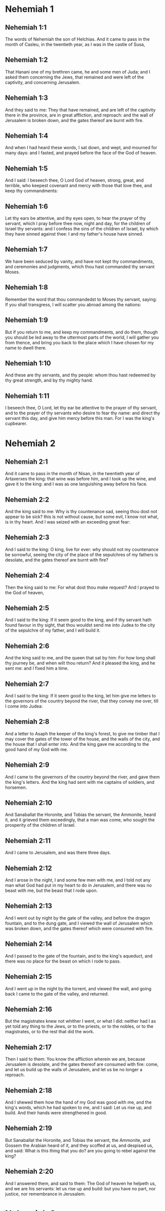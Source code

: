 * Nehemiah 1

** Nehemiah 1:1

The words of Nehemiah the son of Helchias. And it came to pass in the month of Casleu, in the twentieth year, as I was in the castle of Susa,

** Nehemiah 1:2

That Hanani one of my brethren came, he and some men of Juda; and I asked them concerning the Jews, that remained and were left of the captivity, and concerning Jerusalem.

** Nehemiah 1:3

And they said to me: They that have remained, and are left of the captivity there in the province, are in great affliction, and reproach: and the wall of Jerusalem is broken down, and the gates thereof are burnt with fire.

** Nehemiah 1:4

And when I had heard these words, I sat down, and wept, and mourned for many days: and I fasted, and prayed before the face of the God of heaven.

** Nehemiah 1:5

And I said: I beseech thee, O Lord God of heaven, strong, great, and terrible, who keepest covenant and mercy with those that love thee, and keep thy commandments:

** Nehemiah 1:6

Let thy ears be attentive, and thy eyes open, to hear the prayer of thy servant, which I pray before thee now, night and day, for the children of Israel thy servants: and I confess the sins of the children of Israel, by which they have sinned against thee: I and my father's house have sinned.

** Nehemiah 1:7

We have been seduced by vanity, and have not kept thy commandments, and ceremonies and judgments, which thou hast commanded thy servant Moses.

** Nehemiah 1:8

Remember the word that thou commandedst to Moses thy servant, saying: If you shall transgress, I will scatter you abroad among the nations:

** Nehemiah 1:9

But if you return to me, and keep my commandments, and do them, though you should be led away to the uttermost parts of the world, I will gather you from thence, and bring you back to the place which I have chosen for my name to dwell there.

** Nehemiah 1:10

And these are thy servants, and thy people: whom thou hast redeemed by thy great strength, and by thy mighty hand.

** Nehemiah 1:11

I beseech thee, O Lord, let thy ear be attentive to the prayer of thy servant, and to the prayer of thy servants who desire to fear thy name: and direct thy servant this day, and give him mercy before this man. For I was the king's cupbearer. 

* Nehemiah 2

** Nehemiah 2:1

And it came to pass in the month of Nisan, in the twentieth year of Artaxerxes the king: that wine was before him, and I took up the wine, and gave it to the king: and I was as one languishing away before his face.

** Nehemiah 2:2

And the king said to me: Why is thy countenance sad, seeing thou dost not appear to be sick? this is not without cause, but some evil, I know not what, is in thy heart. And I was seized with an exceeding great fear:

** Nehemiah 2:3

And I said to the king: O king, live for ever: why should not my countenance be sorrowful, seeing the city of the place of the sepulchres of my fathers is desolate, and the gates thereof are burnt with fire?

** Nehemiah 2:4

Then the king said to me: For what dost thou make request? And I prayed to the God of heaven,

** Nehemiah 2:5

And I said to the king: If it seem good to the king, and if thy servant hath found favour in thy sight, that thou wouldst send me into Judea to the city of the sepulchre of my father, and I will build it.

** Nehemiah 2:6

And the king said to me, and the queen that sat by him: For how long shall thy journey be, and when wilt thou return? And it pleased the king, and he sent me: and I fixed him a time.

** Nehemiah 2:7

And I said to the king: If it seem good to the king, let him give me letters to the governors of the country beyond the river, that they convey me over, till I come into Judea:

** Nehemiah 2:8

And a letter to Asaph the keeper of the king's forest, to give me timber that I may cover the gates of the tower of the house, and the walls of the city, and the house that I shall enter into. And the king gave me according to the good hand of my God with me.

** Nehemiah 2:9

And I came to the governors of the country beyond the river, and gave them the king's letters. And the king had sent with me captains of soldiers, and horsemen.

** Nehemiah 2:10

And Sanaballat the Horonite, and Tobias the servant, the Ammonite, heard it, and it grieved them exceedingly, that a man was come, who sought the prosperity of the children of Israel.

** Nehemiah 2:11

And I came to Jerusalem, and was there three days.

** Nehemiah 2:12

And I arose in the night, I and some few men with me, and I told not any man what God had put in my heart to do in Jerusalem, and there was no beast with me, but the beast that I rode upon.

** Nehemiah 2:13

And I went out by night by the gate of the valley, and before the dragon fountain, and to the dung gate, and I viewed the wall of Jerusalem which was broken down, and the gates thereof which were consumed with fire.

** Nehemiah 2:14

And I passed to the gate of the fountain, and to the king's aqueduct, and there was no place for the beast on which I rode to pass.

** Nehemiah 2:15

And I went up in the night by the torrent, and viewed the wall, and going back I came to the gate of the valley, and returned.

** Nehemiah 2:16

But the magistrates knew not whither I went, or what I did: neither had I as yet told any thing to the Jews, or to the priests, or to the nobles, or to the magistrates, or to the rest that did the work.

** Nehemiah 2:17

Then I said to them: You know the affliction wherein we are, because Jerusalem is desolate, and the gates thereof are consumed with fire: come, and let us build up the walls of Jerusalem, and let us be no longer a reproach.

** Nehemiah 2:18

And I shewed them how the hand of my God was good with me, and the king's words, which he had spoken to me, and I said: Let us rise up, and build. And their hands were strengthened in good.

** Nehemiah 2:19

But Sanaballat the Horonite, and Tobias the servant, the Ammonite, and Gossem the Arabian heard of it, and they scoffed at us, and despised us, and said: What is this thing that you do? are you going to rebel against the king?

** Nehemiah 2:20

And I answered them, and said to them: The God of heaven he helpeth us, and we are his servants: let us rise up and build: but you have no part, nor justice, nor remembrance in Jerusalem. 

* Nehemiah 3

** Nehemiah 3:1

Then Eliasib the high priest arose, and his brethren the priests, and they built the flock gate: they sanctified it, and set up the doors thereof, even unto the tower of a hundred cubits they sanctified it unto the tower of Hananeel.

** Nehemiah 3:2

And next to him the men of Jericho built: and next to them built Zachur the son of Amri.

** Nehemiah 3:3

But the fish gate the sons of Asnaa built: they covered it, and set up the doors thereof, and the locks, and the bars. And next to them built Marimuth the son of Urias the son of Accus.

** Nehemiah 3:4

And next to him built Mosollam the son of Barachias, the son of Merezebel, and next to them built Sadoc the son of Baana.

** Nehemiah 3:5

And next to them the Thecuites built: but their great men did not put their necks to the work of their Lord.

** Nehemiah 3:6

And Joiada the son of Phasea, and Mosollam the son of Besodia built the old gate: they covered it and set up the doors thereof, and the locks, and the bars.

** Nehemiah 3:7

And next to them built Meltias the Gabaonite, and Jadon the Meronathite, the men of Gabaon and Maspha, for the governor that was in the country beyond the river.

** Nehemiah 3:8

And next to him built Eziel the son of Araia the goldsmith: and next to him built Ananias the son of the perfumer: and they left Jerusalem unto the wall of the broad street.

** Nehemiah 3:9

And next to him built Raphaia the son of Hur, lord of the street of Jerusalem.

** Nehemiah 3:10

And next to him Jedaia the son of Haromaph over against his own house: and next to him built Hattus the son of Hasebonia.

** Nehemiah 3:11

Melchias the son of Herem, and Hasub the son of Phahath Moab, built half the street, and the tower of the furnaces.

** Nehemiah 3:12

And next to him built Sellum the son of Alohes, lord of half the street of Jerusalem, he and his daughters.

** Nehemiah 3:13

And the gate of the valley Hanun built, and the inhabitants of Zanoe: they built it, and set up the doors thereof, and the locks, and the bars, and a thousand cubits in the wall unto the gate of the dunghill.

** Nehemiah 3:14

And the gate of the dunghill Melchias the son of Rechab built, lord of the street of Bethacharam: he built it, and set up the doors thereof, and the locks, and the bars.

** Nehemiah 3:15

And the gate of the fountain, Sellum, the son of Cholhoza, built, lord of the street of Maspha: he built it, and covered it, and set up the doors thereof, and the locks, and the bars, and the walls of the pool of Siloe unto the king's guard, and unto the steps that go down from the city of David.

** Nehemiah 3:16

After him built Nehemiah the son of Azboc, lord of half the street of Bethsur, as far as over against the sepulchre of David, and to the pool, that was built with great labour, and to the house of the mighty.

** Nehemiah 3:17

After him built the Levites, Rehum the son of Benni. After him built Hasebias, lord of half the street of Ceila in his own street.

** Nehemiah 3:18

After him built their brethren Bavai the son of Enadad, lord of half Ceila.

** Nehemiah 3:19

And next to him Aser the son of Josue, lord of Maspha, built another measure, over against the going up of the strong corner.

** Nehemiah 3:20

After him in the mount Baruch the son of Zachai built another measure, from the corner to the door of the house of Eliasib the high priest.

** Nehemiah 3:21

After him Merimuth the son of Urias the son of Haccus, built another measure, from the door of the house of Eliasib, to the end of the house of Eliasib.

** Nehemiah 3:22

And after him built the priests, the men of the plains of the Jordan.

** Nehemiah 3:23

After him built Benjamin and Hasub, over against their own house: and after him built Azarias the son of Maasias the son of Ananias over against his house.

** Nehemiah 3:24

After him built Bennui the son of Hanadad another measure, from the house of Azarias unto the bending, and unto the corner.

** Nehemiah 3:25

Phalel, the son of Ozi, over against the bending and the tower, which lieth out from the king's high house, that is, in the court of the prison: after him Phadaia the son of Pharos.

** Nehemiah 3:26

And the Nathinites dwelt in Ophel, as far as over against the water gate toward the east, and the tower that stood out.

** Nehemiah 3:27

After him the Thecuites built another measure over against, from the great tower that standeth out unto the wall of the temple.

** Nehemiah 3:28

And upward from the horse gate the priests built, every man over against his house.

** Nehemiah 3:29

After them built Sadoc the son of Emmer over against his house. And after him built Semaia the son of Sechenias, keeper of the east gate.

** Nehemiah 3:30

After him built Hanania the son of Selemia, and Hanun the sixth son of Seleph, another measure: after him built Mosollam the son of Barachias over against his treasury. After him Melcias the goldsmith's son built unto the house of the Nathinites, and of the sellers of small wares, over against the judgment gate, and unto the chamber of the corner.

** Nehemiah 3:31

And within the chamber of the corner of the flock gate, the goldsmiths and the merchants built. 

* Nehemiah 4

** Nehemiah 4:1

And it came to pass, that when Sanaballat heard that we were building the wall he was angry: and being moved exceedingly he scoffed at the Jews.

** Nehemiah 4:2

And said before his brethren, and the multitude of the Samaritans: What are the silly Jews doing? Will the Gentiles let them alone? will they sacrifice and make an end in a day? are they able to raise stones out of the heaps of the rubbish, which are burnt?

** Nehemiah 4:3

Tobias also the Ammonite who was by him said: Let them build: if a fox go up, he will leap over their stone wall.

** Nehemiah 4:4

Hear thou our God, for we are despised: turn their reproach upon their own head, and give them to be despised in a land of captivity.

** Nehemiah 4:5

Cover not their iniquity, and let not their sin be blotted out from before thy face, because they have mocked thy builders.

** Nehemiah 4:6

So we built the wall, and joined it all together unto the half thereof: and the heart of the people was excited to work.

** Nehemiah 4:7

And it came to pass, when Sanaballat, and Tobias, and the Arabians, and the Ammonites, and the Azotians heard that the walls of Jerusalem were made up, and the breaches began to be closed, that they were exceedingly angry.

** Nehemiah 4:8

And they all assembled themselves together, to come, and to fight against Jerusalem, and to prepare ambushes.

** Nehemiah 4:9

And we prayed to our God, and set watchmen upon the wall day and night against them.

** Nehemiah 4:10

And Juda said: The strength of the bearer of burdens is decayed, and the rubbish is very much, and we shall not be able to build the wall.

** Nehemiah 4:11

And our enemies said: Let them not know, nor understand, till we come in the midst of them, and kill them, and cause the work to cease.

** Nehemiah 4:12

And it came to pass, that when the Jews that dwelt by them came and told us ten times, out of all the places from whence they came to us,

** Nehemiah 4:13

I set the people in the place behind the wall round about in order, with their swords, and spears, and bows.

** Nehemiah 4:14

And I looked and rose up: and I said to the chief men and the magistrates, and to the rest of the common people: be not afraid of them. Remember the Lord who is great and terrible, and fight for your brethren, your sons, and your daughters, and your wives, and your houses.

** Nehemiah 4:15

And it came to pass, when our enemies heard that the thing had been told us, that God defeated their counsel. And we returned all of us to the walls, every man to his work.

** Nehemiah 4:16

And it came to pass from that day forward, that half of their young men did the work, and half were ready for to fight, with spears, and shields, and bows, and coats of mail, and the rulers were behind them in all the house of Juda.

** Nehemiah 4:17

Of them that built on the wall and that carried burdens, and that laded: with one of his hands he did the work, and with the other he held a sword.

** Nehemiah 4:18

For every one of the builders was girded with a sword about his reins. And they built, and sounded with a trumpet by me.

** Nehemiah 4:19

And I said to the nobles, and to the magistrates, and to the rest of the common people: The work is great and wide, and we are separated on the wall one far from another:

** Nehemiah 4:20

In what place soever you shall hear the sound of the trumpet, run all thither unto us: our God will fight for us.

** Nehemiah 4:21

And let us do the work: and let one half of us hold our spears from the rising of the morning, till the stars appear.

** Nehemiah 4:22

At that time also I said to the people: Let every one with his servant stay in the midst of Jerusalem, and let us take our turns in the night, and by day, to work.

** Nehemiah 4:23

Now I and my brethren, and my servants, and the watchmen that followed me, did not put off our clothes: only every man stripped himself when he was to be washed. 

* Nehemiah 5

** Nehemiah 5:1

Now there was a great cry of the people, and of their wives against their brethren the Jews.

** Nehemiah 5:2

And there were some that said: Our sons and our daughters are very many: let us take up corn for the price of them, and let us eat and live.

** Nehemiah 5:3

And there were some that said: Let us mortgage our lands, and our vineyards, and our houses, and let us take corn because of the famine.

** Nehemiah 5:4

And others said: Let us borrow money for the king's tribute, and let us give up our fields and vineyards:

** Nehemiah 5:5

And now our flesh is as the flesh of our brethren: and our children as their children. Behold we bring into bondage our sons and our daughters, and some of our daughters are bondwomen already, neither have we wherewith to redeem them, and our fields and our vineyards other men possess.

** Nehemiah 5:6

And I was exceedingly angry when I heard their cry according to these words.

** Nehemiah 5:7

And my heart thought with myself: and I rebuked the nobles and magistrates, and said to them: Do you every one exact usury of your brethren? And I gathered together a great assembly against them,

** Nehemiah 5:8

And I said to them: We, as you know, have redeemed according to our ability our brethren the Jews, that were sold to the Gentiles: and will you then sell your brethren, for us to redeem them? And they held their peace, and found not what to answer.

** Nehemiah 5:9

And I said to them: The thing you do is not good: why walk you not in the fear of our God, that we be not exposed to the reproaches of the Gentiles our enemies?

** Nehemiah 5:10

Both I and my brethren, and my servants, have lent money and corn to many: let us all agree not to call for it again; let us forgive the debt that is owing to us.

** Nehemiah 5:11

Restore ye to them this day their fields, and their vineyards, and their oliveyards, and their houses: and the hundredth part of the money, and of the corn, the wine, and the oil, which you were wont to exact of them, give it rather for them.

** Nehemiah 5:12

And they said: We will restore, and we will require nothing of them: and we will do as thou sayest. And I called the priests and took an oath of them, to do according to what I had said.

** Nehemiah 5:13

Moreover I shook my lap, and said: So may God shake every man that shall not accomplish this word, out of his house, and out of his labours, thus may he be shaken out, and become empty. And all the multitude said: Amen. And they praised God. And the people did according to what was said.

** Nehemiah 5:14

And from the day, in which the king commanded me to be governor in the land of Juda, from the twentieth year even to the two and thirtieth year of Artaxerxes the king, for twelve years, I and my brethren did not eat the yearly allowance that was due to the governors.

** Nehemiah 5:15

But the former governors that had been before me, were chargeable to the people, and took of them in bread, and wine, and in money every day forty sicles: and their officers also oppressed the people. But I did not so for the fear of God.

** Nehemiah 5:16

Moreover I built in the work of the wall, and I bought no land, and all my servants were gathered together to the work.

** Nehemiah 5:17

The Jews also and the magistrates to the number of one hundred and fifty men, were at my table, besides them that came to us from among the nations that were round about us.

** Nehemiah 5:18

And there was prepared for me day be day one ox, and six choice rams, besides fowls, and once in ten days I gave store of divers wines, and many other things: yet I did not require my yearly allowance as governor: for the people were very much impoverished.

** Nehemiah 5:19

Remember me, O my God, for good according to all that I have done for this people. 

* Nehemiah 6

** Nehemiah 6:1

And it came to pass, when Sanaballat, and Tobias, and Gossem the Arabian, and the rest of our enemies, heard that I had built the wall, and that there was no breach left in it, (though at that time I had not set up the doors in the gates,)

** Nehemiah 6:2

Sanaballat and Gossem sent to me, saying: Come, and let us make a league together in the villages, in the plain of Ono. But they thought to do me mischief.

** Nehemiah 6:3

And I sent messengers to them, saying: I am doing a great work, and I cannot come down, lest it be neglected whilst I come, and go down to you.

** Nehemiah 6:4

And they sent to me according to this word, four times: and I answered them after the same manner.

** Nehemiah 6:5

And Sanaballat sent his servant to me the fifth time according to the former word, and he had a letter in his hand written in this manner:

** Nehemiah 6:6

It is reported amongst the Gentiles, and Gossem hath said it, that thou and the Jews think to rebel, and therefore thou buildest the wall, and hast a mind to set thyself king over them: for which end

** Nehemiah 6:7

Thou hast also set up prophets, to preach of thee at Jerusalem, saying: There is a king in Judea. The king will hear of these things: therefore come now, that we may take counsel together.

** Nehemiah 6:8

And I sent to them, saying: There is no such thing done as thou sayest: but thou feignest these things out of thy own heart.

** Nehemiah 6:9

For all these men thought to frighten us, thinking that our hands would cease from the work, and that we would leave off. Wherefore I strengthened my hands the more:

** Nehemiah 6:10

And I went into the house of Samaia the son of Delaia, the son of Metabeel privately. And he said: Let us consult together in the house of God in the midst of the temple: and let us shut the doors of the temple, for they will come to kill thee, and in the night they will come to slay thee.

** Nehemiah 6:11

And I said: Should such a man as I flee? and who is there that being as I am, would go into the temple, to save his life? I will not go in.

** Nehemiah 6:12

And I understood that God had not sent him, but that he had spoken to me as if he had been prophesying, and Tobias, and Sanaballat had hired him.

** Nehemiah 6:13

For he had taken money, that I being afraid should do this thing, and sin, and they might have some evil to upbraid me withal.

** Nehemiah 6:14

Remember me, O Lord, for Tobias and Sanaballat, according to their works of this kind: and Noadias the prophet, and the rest of the prophets that would have put me in fear.

** Nehemiah 6:15

But the wall was finished the five and twentieth day of the month of Elul, in two and fifty days.

** Nehemiah 6:16

And it came to pass when all our enemies heard of it, that all nations which were round about us, were afraid, and were cast down within themselves, for they perceived that this work was the work of God.

** Nehemiah 6:17

Moreover in those days many letters were sent by the principal men of the Jews to Tobias, and from Tobias there came letters to them.

** Nehemiah 6:18

For there were many in Judea sworn to him, because he was the son in law of Sechenias the son of Area, and Johanan his son had taken to wife the daughter of Mosollam the son of Barachias.

** Nehemiah 6:19

And they praised him also before me, and they related my words to him: And Tobias sent letters to put me in fear. 

* Nehemiah 7

** Nehemiah 7:1

Now after the wall was built, and I had set up the doors, and numbered the porters and singing men, and Levites:

** Nehemiah 7:2

I commanded Hanani my brother, and Hananias ruler of the house of Jerusalem, (for he seemed as a sincere man, and one that feared God above the rest,)

** Nehemiah 7:3

And I said to them: Let not the gates of Jerusalem be opened till the sun be hot. And while they were yet standing by the gates were shut, and barred: and I set watchmen of the inhabitants of Jerusalem, every one by their courses, and every man over against his house.

** Nehemiah 7:4

And the city was very wide and great, and the people few in the midst thereof, and the houses were not built.

** Nehemiah 7:5

But God had put in my heart, and I assembled the princes and magistrates, and common people, to number them: and I found a book of the number of them who came up at first and therein it was found written:

** Nehemiah 7:6

These are the children of the province, who came up from the captivity of them that had been carried away, whom Nabuchodonosor the king of Babylon had carried away, and who returned into Judea, every one into his own city.

** Nehemiah 7:7

Who came with Zorobabel, Josue, Nehemiah, Azarias, Raamias, Nahamani, Mardochai, Belsam, Mespharath, Begoia, Nahum, Baana. The number of the men of the people of Israel:

** Nehemiah 7:8

The children of Pharos, two thousand one hundred seventy-two.

** Nehemiah 7:9

The children of Sephatia, three hundred seventy-two.

** Nehemiah 7:10

The children of Area, six hundred fifty-two.

** Nehemiah 7:11

The children of Phahath Moab of the children of Josue and Joab, two thousand eight hundred eighteen.

** Nehemiah 7:12

The children of Elam, one thousand two hundred fifty-four.

** Nehemiah 7:13

The children of Zethua, eight hundred forty-five.

** Nehemiah 7:14

The children of Zachai, seven hundred sixty.

** Nehemiah 7:15

The children of Bannui, six hundred forty-eight.

** Nehemiah 7:16

The children of Bebai, six hundred twenty-eight.

** Nehemiah 7:17

The children of Azgad, two thousand three hundred twenty-two.

** Nehemiah 7:18

The children of Adonicam, six hundred sixty-seven.

** Nehemiah 7:19

The children of Beguai, two thousand sixty-seven.

** Nehemiah 7:20

The children of Adin, six hundred fifty-five.

** Nehemiah 7:21

The children of Ater, children of Hezechias, ninety-eight.

** Nehemiah 7:22

The children of Hasem, three hundred twenty-eight.

** Nehemiah 7:23

The children of Besai, three hundred twenty-four.

** Nehemiah 7:24

The children of Hareph, a hundred and twelve.

** Nehemiah 7:25

The children of Gabaon, ninety-five.

** Nehemiah 7:26

The children of Bethlehem, and Netupha, a hundred eighty-eight.

** Nehemiah 7:27

The men of Anathoth, a hundred twenty-eight.

** Nehemiah 7:28

The men of Bethazmoth, forty-two.

** Nehemiah 7:29

The men of Cariathiarim, Cephira, and Beroth, seven hundred forty-three.

** Nehemiah 7:30

The men of Rama and Geba, six hundred twenty-one.

** Nehemiah 7:31

The men of Machmas, a hundred twenty-two.

** Nehemiah 7:32

The men of Bethel and Hai, a hundred twenty-three.

** Nehemiah 7:33

The men of the other Nebo, fifty-two.

** Nehemiah 7:34

The men of the other Elam, one thousand two hundred fifty-four.

** Nehemiah 7:35

The children of Harem, three hundred and twenty.

** Nehemiah 7:36

The children of Jericho, three hundred forty-five.

** Nehemiah 7:37

The children of Lod, of Hadid and Ono, seven hundred twenty-one.

** Nehemiah 7:38

The children of Senaa, three thousand nine hundred thirty.

** Nehemiah 7:39

The priests: the children of Idaia in the house of Josue, nine hundred and seventy-three.

** Nehemiah 7:40

The children of Emmer, one thousand fifty-two.

** Nehemiah 7:41

The children of Phashur, one thousand two hundred forty-seven.

** Nehemiah 7:42

The children of Arem, one thousand and seventeen. The Levites:

** Nehemiah 7:43

The children of Josue and Cedmihel, the sons

** Nehemiah 7:44

Of Oduia, seventy-four. The singing men:

** Nehemiah 7:45

The children of Asaph, a hundred forty-eight.

** Nehemiah 7:46

The porters: the children of Sellum, the children of Ater, the children of Telmon, the children of Accub, the children of Hatita, the children of Sobai: a hundred thirty-eight.

** Nehemiah 7:47

The Nathinites: the children of Soha, the children of Hasupha, the children of Tebbaoth,

** Nehemiah 7:48

The children of Ceros, the children os Siaa, the children of Phadon, the children of Lebana, the children of Hagaba, the children of Selmai,

** Nehemiah 7:49

The children of Hanan, the children of Geddel, the children of Gaher,

** Nehemiah 7:50

The children of Raaia, the children of Rasin, the children of Necoda,

** Nehemiah 7:51

The children of Gezem, the children of Asa, the children of Phasea,

** Nehemiah 7:52

The children of Besai, the children of Munim, the children of Nephussim,

** Nehemiah 7:53

The children of Bacbuc, the children of Hacupha, the children of Harhur,

** Nehemiah 7:54

The children of Besloth, the children of Mahida, the children of Harsa,

** Nehemiah 7:55

The children of Bercos, the children of Sisara, the children of Thema,

** Nehemiah 7:56

The children of Nasia, the children of Hatipha,

** Nehemiah 7:57

The children of the servants of Solomon, the children of Sothai, the children of Sophereth, the children of Pharida,

** Nehemiah 7:58

The children of Jahala, the children of Darcon, the children of Jeddel,

** Nehemiah 7:59

The children of Saphatia, the children of Hatil, the children of Phochereth, who was born of Sabaim, the son of Amon.

** Nehemiah 7:60

All the Nathinites, and the children of the servants of Solomon, three hundred ninety-two.

** Nehemiah 7:61

And these are they that came up from Telmela, Thelharsa, Cherub, Addon, and Emmer: and could not shew the house of their fathers, nor their seed, whether they were of Israel.

** Nehemiah 7:62

The children of Dalaia, the children of Tobia, the children of Necoda, six hundred forty-two.

** Nehemiah 7:63

And of the priests, the children of Habia, the children of Accos, the children of Berzellai, who took a wife of the daughters of Berzellai the Galaadite, and he was called by their name.

** Nehemiah 7:64

These sought their writing in the record, and found it not: and they were cast out of the priesthood.

** Nehemiah 7:65

And Athersatha said to them, that they should not eat of the holies of holies, until there stood up a priest learned and skilful.

** Nehemiah 7:66

All the multitude as it were one man, forty-two thousand three hundred sixty,

** Nehemiah 7:67

Beside their menservants and womenservants, who were seven thousand three hundred thirty-seven: and among them singing men, and singing women, two hundred forty-five.

** Nehemiah 7:68

Their horses, seven hundred thirty-six: their mules two hundred forty-five.

** Nehemiah 7:69

Their camels, four hundred thirty-five, their asses, six thousand seven hundred and twenty.

** Nehemiah 7:70

And some of the heads of the families gave unto the work. Athersatha gave into the treasure a thousand drams of gold, fifty bowls, and five hundred and thirty garments for priests.

** Nehemiah 7:71

And some of the heads of families gave to the treasure of the work, twenty thousand drams of gold, and two thousand two hundred pounds of silver.

** Nehemiah 7:72

And that which the rest of the people gave, was twenty thousand drams of gold, and two thousand pounds of silver, and sixty-seven garments for priests.

** Nehemiah 7:73

And the priests, and the Levites, and the porters, and the singing men, and the rest of the common people, and the Nathinites, and all Israel dwelt in their cities. 

* Nehemiah 8

** Nehemiah 8:1

And the seventh month came: and the children of Israel were in their cities. And all the people were gathered together as one man to the street which is before the water gate, and they spoke to Esdras the scribe, to bring the book of the law of Moses, which the Lord had commanded to Israel.

** Nehemiah 8:2

Then Esdras the priest brought the law before the multitude of men and women, and all those that could understand, in the first day of the seventh month.

** Nehemiah 8:3

And he read it plainly in the street that was before the water gate, from the morning until midday, before the men, and the women, and all those that could understand: and the ears of all the people were attentive to the book.

** Nehemiah 8:4

And Esdras the scribe stood upon a step of wood, which he had made to speak upon, and there stood by him Mathathias, and Semeia, and Ania, and Uria, and Helcia, and Maasia, on his right hand: and on the left, Phadaia, Misael, and Melchia, and Hasum, and Hasbadana, Zacharia and Mosollam.

** Nehemiah 8:5

And Esdras opened the book before all the people: for he was above all the people: and when he had opened it, all the people stood.

** Nehemiah 8:6

And Esdras blessed the Lord the great God: and all the people answered, Amen, amen: lifting up their hands: and they bowed down, and adored God with their faces to the ground.

** Nehemiah 8:7

Now Josue, and Bani, and Serebia, Jamin, Accub, Sephtai, Odia, Maasia, Celtia, Azarias, Jozabed, Hanan, Phalaia, the Levites, made silence among the people to hear the law: and the people stood in their place.

** Nehemiah 8:8

And they read in the book of the law of God distinctly and plainly to be understood: and they understood when it was read.

** Nehemiah 8:9

And Nehemiah (he is Athersatha) and Esdras the priest and scribe, and the Levites who interpreted to all the people, said: This is a holy day to the Lord our God: do not mourn, nor weep: for all the people wept, when they heard the words of the law.

** Nehemiah 8:10

And he said to them: Go, eat fat meats, and drink sweet wine, and send portions to them that have not prepared for themselves: because it is the holy day of the Lord, and be not sad: for the joy of the Lord is our strength.

** Nehemiah 8:11

And the Levites stilled all the people, saying: Hold your peace, for the day is holy, and be not sorrowful.

** Nehemiah 8:12

So all the people went to eat and drink, and to send portions, and to make great mirth: because they understood the words that he had taught them.

** Nehemiah 8:13

And on the second day the chiefs of the families of all the people, the priests, and the Levites were gathered together to Esdras the scribe, that he should interpret to them the words of the law.

** Nehemiah 8:14

And they found written in the law, that the Lord had commanded by the hand of Moses, that the children of Israel should dwell in tabernacles, on the feast, in the seventh month:

** Nehemiah 8:15

And that they should proclaim and publish the word in all their cities, and in Jerusalem, saying: Go forth to the mount, and fetch branches of olive, and branches of beautiful wood, branches of myrtle, and branches of palm, and branches of thick trees, to make tabernacles, as it is written.

** Nehemiah 8:16

And the people went forth, and brought. And they made themselves tabernacles every man on the top of his house, and in their courts, and in the courts of the house of God, and in the street of the water gate, and in the street of the gate of Ephraim.

** Nehemiah 8:17

And all the assembly of them that were returned from the captivity, made tabernacles, and dwelt in tabernacles: for since the days of Josue the son of Nun the children of Israel had not done so, until that day: and there was exceeding great joy.

** Nehemiah 8:18

And he read in the book of the law of God day by day, from the first day till the last, and they kept the solemnity seven days, and in the eighth day a solemn assembly according to the manner. 

* Nehemiah 9

** Nehemiah 9:1

And in the four and twentieth day of the month the children of Israel came together with fasting and with sackcloth, and earth upon them.

** Nehemiah 9:2

And the seed of the children of Israel separated themselves from every stranger: and they stood, and confessed their sins, and the iniquities of their fathers.

** Nehemiah 9:3

And they rose up to stand: and they read in the book of the law of the Lord their God, four times in the day, and four times they confessed, and adored the Lord their God.

** Nehemiah 9:4

And there stood up upon the step of the Levites, Josue, and Bani, and Cedmihel, Sabania, Bonni, Sarebias, Bani, and Chanani: and they cried with a loud voice to the Lord their God.

** Nehemiah 9:5

And the Levites Josue and Cedmihel, Bonni, Hasebnia, Serebia, Oduia, Sebnia, and Phathahia, said: Arise, bless the Lord your God from eternity to eternity: and blessed be the high name of thy glory with all blessing and praise.

** Nehemiah 9:6

Thou thyself, O Lord alone, thou hast made heaven, and the heaven of heavens, and all the host thereof: the earth and all things that are in it: the seas and all that are therein: and thou givest life to all these things, and the host of heaven adoreth thee.

** Nehemiah 9:7

Thou O Lord God, art he who chosest Abram, and broughtest him forth out of the fire of the Chaldeans, and gavest him the name of Abraham.

** Nehemiah 9:8

And thou didst find his heart faithful before thee: and thou madest a covenant with him, to give him the land of the Chanaanite, of the Hethite, and of the Amorrhite, and of the Pherezite, and of the Jebusite, and of the Gergezite, to give it to his seed: and thou hast fulfilled thy words, because thou art just.

** Nehemiah 9:9

And thou sawest the affliction of our fathers in Egypt: and thou didst hear their cry by the Red Sea.

** Nehemiah 9:10

And thou shewedst signs and wonders upon Pharao, and upon all his servants, and upon the people of his land: for thou knewest that they dealt proudly against them: and thou madest thyself a name, as it is at this day.

** Nehemiah 9:11

And thou didst divide the sea before them, and they passed through the midst of the sea on dry land: but their persecutors thou threwest into the depth, as a stone into mighty waters.

** Nehemiah 9:12

And in a pillar of a cloud thou wast their leader by day, and in a pillar of fire by night, that they might see the way by which they went.

** Nehemiah 9:13

Thou camest down also to mount Sinai, and didst speak with them from heaven, and thou gavest them right judgments, and the law of truth, ceremonies, and good precepts.

** Nehemiah 9:14

Thou madest known to them thy holy sabbath, and didst prescribe to them commandments, and ceremonies, and the law by the hand of Moses thy servant.

** Nehemiah 9:15

And thou gavest them bread from heaven in their hunger, and broughtest forth water for them out of the rock in their thirst, and thou saidst to them that they should go in, and possess the land, upon which thou hadst lifted up thy hand to give it them.

** Nehemiah 9:16

But they and our fathers dealt proudly, and hardened their necks and hearkened not to thy commandments.

** Nehemiah 9:17

And they would not hear, and they remembered not thy wonders which thou hadst done for them. And they hardened their necks, and gave the head to return to their bondage, as it were by contention. But thou, a forgiving God, gracious, and merciful, longsuffering, and full of compassion, didst not forsake them.

** Nehemiah 9:18

Yea when they had made also to themselves a molten calf, and had said: This is thy God, that brought thee out of Egypt: and had committed great blasphemies:

** Nehemiah 9:19

Yet thou, in thy many mercies, didst not leave them in the desert: the pillar of the cloud departed not from them by day to lead them in the way, and the pillar of fire by night to shew them the way by which they should go.

** Nehemiah 9:20

And thou gavest them thy good Spirit to teach them, and thy manna thou didst not withhold from their mouth, and thou gavest them water for their thirst.

** Nehemiah 9:21

Forty years didst thou feed them in the desert, and nothing was wanting to them: their garments did not grow old, and their feet were not worn.

** Nehemiah 9:22

And thou gavest them kingdoms, and nations, and didst divide lots for them: and they possessed the land of Sehon, and the land of the king of Hesebon, and the land of Og king of Basan.

** Nehemiah 9:23

And thou didst multiply their children as the stars of heaven, and broughtest them to the land concerning which thou hadst said to their fathers, that they should go in and possess it.

** Nehemiah 9:24

And the children came and possessed the land, and thou didst humble before them the inhabitants of the land, the Chanaanites, and gavest them into their hands, with their kings, and the people of the land, that they might do with them as it pleased them.

** Nehemiah 9:25

And they took strong cities and a fat land, and possessed houses full of all goods: cisterns made by others, vineyards, and oliveyards, and fruit trees in abundance: and they ate, and were filled, and became fat, and abounded with delight in thy great goodness.

** Nehemiah 9:26

But they provoked thee to wrath, and departed from thee, and threw thy law behind their backs: and they killed thy prophets, who admonished them earnestly to return to thee: and they were guilty of great blasphemies.

** Nehemiah 9:27

And thou gavest them into the hands of their enemies, and they afflicted them. And in the time of their tribulation they cried to thee, and thou heardest from heaven, and according to the multitude of thy tender mercies thou gavest them saviours, to save them from the hands of their enemies.

** Nehemiah 9:28

But after they had rest, they returned to do evil in thy sight: and thou leftest them in the hand of their enemies, and they had dominion over them. Then they returned, and cried to thee: and thou heardest from heaven, and deliveredst them many times in thy mercies.

** Nehemiah 9:29

And thou didst admonish them to return to thy law. But they dealt proudly, and hearkened not to thy commandments, but sinned against thy judgments, which if a man do, he shall live in them: and they withdrew the shoulder, and hardened their neck, and would not hear.

** Nehemiah 9:30

And thou didst forbear with them for many years, and didst testify against them by thy spirit by the hand of thy prophets: and they heard not, and thou didst deliver them into the hand of the people of the lands.

** Nehemiah 9:31

Yet in thy very many mercies thou didst not utterly consume them, nor forsake them: because thou art a merciful and gracious God.

** Nehemiah 9:32

Now therefore our God, great, strong, and terrible, who keepest covenant and mercy, turn not away from thy face all the labour which hath come upon us, upon our kings, and our princes, and our priests, and our prophets, and our fathers, and all the people from the days of the king of Assur, until this day.

** Nehemiah 9:33

And thou art just in all things that have come upon us: because thou hast done truth, but we have done wickedly.

** Nehemiah 9:34

Our kings, our princes, our priests, and our fathers have not kept thy law, and have not minded thy commandments, and thy testimonies which thou hast testified among them.

** Nehemiah 9:35

And they have not served thee in their kingdoms, and in thy manifold goodness, which thou gavest them, and in the large and fat land, which thou deliveredst before them, nor did they return from their most wicked devices.

** Nehemiah 9:36

Behold we ourselves this day are bondmen: and the land, which thou gavest our fathers, to eat the bread thereof, and the good things thereof, and we ourselves are servants in it.

** Nehemiah 9:37

And the fruits thereof grow up for the kings, whom thou hast set over us for our sins, and they have dominion over our bodies, and over our beasts, according to their will, and we are in great tribulation.

** Nehemiah 9:38

And because of all this we ourselves make a covenant, and write it, and our princes, our Levites, and our priests sign it. 

* Nehemiah 10

** Nehemiah 10:1

And the subscribers were Nehemiah, Athersatha the son of Hachelai, and Sedecias,

** Nehemiah 10:2

Saraias, Azarias, Jeremias,

** Nehemiah 10:3

Pheshur, Amarias, Melchias,

** Nehemiah 10:4

Hattus, Sebenia, Melluch,

** Nehemiah 10:5

Harem, Merimuth, Obdias,

** Nehemiah 10:6

Daniel, Genthon, Baruch,

** Nehemiah 10:7

Mosollam, Abia, Miamin,

** Nehemiah 10:8

Maazia, Belgia, Semeia: these were priests.

** Nehemiah 10:9

And the Levites, Josue the son of Azanias, Bennui of the sons of Henadad, Cedmihel,

** Nehemiah 10:10

And their brethren, Sebenia, Oduia, Celita, Phalaia, Hanan,

** Nehemiah 10:11

Micha, Rohob, Hasebia,

** Nehemiah 10:12

Zachur, Serebia, Sabania,

** Nehemiah 10:13

Odaia, Bani, Baninu.

** Nehemiah 10:14

The heads of the people, Pharos, Phahath Moab, Elam, Zethu, Bani,

** Nehemiah 10:15

Bonni, Azgad, Bebai,

** Nehemiah 10:16

Adonia, Begoai, Adin,

** Nehemiah 10:17

Ater, Hezecia, Azur,

** Nehemiah 10:18

Odaia, Hasum, Besai,

** Nehemiah 10:19

Hareph, Anathoth, Nebai,

** Nehemiah 10:20

Megphias, Mosollam, Hazir,

** Nehemiah 10:21

Mesizabel, Sadoc, Jeddua,

** Nehemiah 10:22

Pheltia, Hanan, Anaia,

** Nehemiah 10:23

Osee, Hanania, Hasub,

** Nehemiah 10:24

Alohes, Phalea, Sobec,

** Nehemiah 10:25

Rehum, Hasebna, Maasia,

** Nehemiah 10:26

Echaia, Hanan, Anan,

** Nehemiah 10:27

Melluch, Haran, Baana:

** Nehemiah 10:28

And the rest of the people, priests, Levites, porters, and singing men, Nathinites, and all that had separated themselves from the people of the lands to the law of God, their wives, their sons, and their daughters.

** Nehemiah 10:29

All that could understand, promising for their brethren, with their chief men, and they came to promise, and swear that they would walk in the law of God, which he gave in the hand of Moses the servant of God, that they would do and keep all the commandments of the Lord our God, and his judgments and his ceremonies.

** Nehemiah 10:30

And that we would not give our daughters to the people of the land, nor take their daughters for our sons.

** Nehemiah 10:31

And if the people of the land bring in things to sell, or any things for use, to sell them on the sabbath day, that we would not buy them on the sabbath, or on the holy day. And that we would leave the seventh year, and the exaction of every hand.

** Nehemiah 10:32

And we made ordinances for ourselves, to give the third part of a sicle every year for the work of the house of our God,

** Nehemiah 10:33

For the loaves of proposition, and for the continual sacrifice, and for a continual holocaust on the sabbaths, on the new moons, on the set feasts, and for the holy things, and for the sin offering: that atonement might be made for Israel, and for every use of the house of our God.

** Nehemiah 10:34

And we cast lots among the priests, and the Levites, and the people for the offering of wood, that it might be brought into the house of our God by the houses of our fathers at set times, from year to year: to burn upon the altar of the Lord our God, as it is written in the law of Moses:

** Nehemiah 10:35

And that we would bring the firstfruits of our land, and the firstfruits of all fruit of every tree, from year to year, in the house of our Lord.

** Nehemiah 10:36

And the firstborn of our sons, and of our cattle, as it is written in the law, and the firstlings of our oxen, and of our sheep, to be offered in the house of our God, to the priests who minister in the house of our God.

** Nehemiah 10:37

And that we would bring the firstfruits of our meats, and of our libations, and the fruit of every tree, of the vintage also and of oil to the priests, to the storehouse of our God, and the tithes of our ground to the Levites. The Levites also shall receive the tithes of our works out of all the cities.

** Nehemiah 10:38

And the priest the son of Aaron shall be with the Levites in the tithes of the Levites, and the Levites shall offer the tithe of their tithes in the house of our God, to the storeroom into the treasure house.

** Nehemiah 10:39

For the children of Israel and the children of Levi shall carry to the treasury the firstfruits of corn, of wine, and of oil: and the sanctified vessels shall be there, and the priests, and the singing men, and the porters, and ministers, and we will not forsake the house of our God. 

* Nehemiah 11

** Nehemiah 11:1

And the princes of the people dwelt at Jerusalem: but the rest of the people cast lots, to take one part in ten to dwell in Jerusalem the holy city, and nine parts in the other cities.

** Nehemiah 11:2

And the people blessed all the men that willingly offered themselves to dwell in Jerusalem.

** Nehemiah 11:3

These therefore are the chief men of the province, who dwelt in Jerusalem, and in the cities of Juda. And every one dwelt in his possession, in their cities: Israel, the priests, the Levites, the Nathinites, and the children of the servants of Solomon.

** Nehemiah 11:4

And in Jerusalem there dwelt some of the children of Juda, and some of the children of Benjamin: of the children of Juda, Athaias the son of Aziam, the son of Zacharias, the son of Amarias, the son of Saphatias, the son of Malaleel: of the sons of Phares,

** Nehemiah 11:5

Maasia the son of Baruch, the son of Cholhoza, the son of Hazia, the son of Adaia, the son of Joiarib, the son of Zacharias, the son of the Silonite:

** Nehemiah 11:6

All these the sons of Phares, who dwelt in Jerusalem, were four hundred sixty-eight valiant men.

** Nehemiah 11:7

And these are the children of Benjamin: Sellum the son of Mosollam, the son of Joed, the son of Phadaia, the son of Colaia, the son of Masia, the son of Etheel, the son of Isaia.

** Nehemiah 11:8

And after him Gebbai, Sellai, nine hundred twenty-eight.

** Nehemiah 11:9

And Joel the son of Zechri their ruler, and Judas the son of Senua was second over the city.

** Nehemiah 11:10

And of the priests Idaia the son of Joarib, Jachin,

** Nehemiah 11:11

Saraia the son of Helcias, the son of Mosollam, the son of Sadoc, the son of Meraioth, the son of Achitob the prince of the house of God,

** Nehemiah 11:12

And their brethren that do the works of the temple: eight hundred twenty-two. And Adaia the son of Jeroham, the son of Phelelia, the son of Amsi, the son of Zacharias, the son of Pheshur, the son of Melchias,

** Nehemiah 11:13

And his brethren the chiefs of the fathers: two hundred forty-two. And Amassai the son of Azreel, the son of Ahazi, the son of Mosollamoth, the son of Emmer,

** Nehemiah 11:14

And their brethren who were very mighty, a hundred twenty-eight: and their ruler Zabdiel son of the mighty.

** Nehemiah 11:15

And of the Levites Semeia the son of Hasub, the son of Azaricam, the son of Hasabia, the son of Boni,

** Nehemiah 11:16

And Sabathai and Jozabed, who were over all the outward business of the house of God, of the princes of the Levites,

** Nehemiah 11:17

And Mathania the son of Micha, the son of Zebedei, the son of Asaph, was the principal man to praise, and to give glory in prayer, and Becbecia, the second, one of his brethren, and Abda the son of Samua, the son of Galal, the son of Idithun.

** Nehemiah 11:18

All the Levites in the holy city were two hundred eighty-four.

** Nehemiah 11:19

And the porters, Accub, Telmon, and their brethren, who kept the doors: a hundred seventy-two.

** Nehemiah 11:20

And the rest of Israel, the priests and the Levites were in all the cities of Juda, every man in his possession.

** Nehemiah 11:21

And the Nathinites, that dwelt in Ophel, and Siaha, and Gaspha of the Nathinites.

** Nehemiah 11:22

And the overseer of the Levites in Jerusalem, was Azzi the son of Bani, the son of Hasabia, the son of Mathania, the son of Micha. Of the sons of Asaph, were the singing men in the ministry of the house of God.

** Nehemiah 11:23

For the king's commandment was concerning them, and an order among the singing men day by day.

** Nehemiah 11:24

And Phathahia the son of Mesezebel of the children of Zara the son of Juda was at the hand of the king, in all matters concerning the people,

** Nehemiah 11:25

And in the houses through all their countries. Of the children of Juda some dwelt at Cariath-Arbe, and in the villages thereof: and at Dibon, and in the villages thereof: and at Cabseel, and in the villages thereof.

** Nehemiah 11:26

And at Jesue, and at Molada, and at Bethphaleth,

** Nehemiah 11:27

And at Hasersuel, and at Bersabee, and in the villages thereof,

** Nehemiah 11:28

And at Siceleg, and at Mochona, and in the villages thereof,

** Nehemiah 11:29

And at Remmon, and at Saraa, and at Jerimuth,

** Nehemiah 11:30

Zanoa, Odollam, and in their villages, at Lachis and its dependencies, and at Azeca and the villages thereof. And they dwelt from Bersabee unto the valley of Ennom.

** Nehemiah 11:31

And the children of Benjamin, from Geba, at Mechmas, and at Hai, and at Bethel, and in the villages thereof,

** Nehemiah 11:32

At Anathoth, Nob, Anania,

** Nehemiah 11:33

Asor, Rama, Gethaim,

** Nehemiah 11:34

Hadid, Seboim, and Neballat, Lod,

** Nehemiah 11:35

And Ono the valley of craftsmen.

** Nehemiah 11:36

And of the Levites were portions of Juda and Benjamin. 

* Nehemiah 12

** Nehemiah 12:1

Now these are the priests and the Levites, that went up with Zorobabel the son of Salathiel, and Josue: Saraia, Jeremias, Esdras,

** Nehemiah 12:2

Amaria, Melluch, Hattus,

** Nehemiah 12:3

Sebenias, Rheum, Merimuth,

** Nehemiah 12:4

Addo, Genthon, Abia,

** Nehemiah 12:5

Miamin, Madia, Belga,

** Nehemiah 12:6

Semeia, and Joiarib, Idaia, Sellum Amoc, Helcias,

** Nehemiah 12:7

Idaia. These were the chief of the priests, and of their brethren in the days of Josue.

** Nehemiah 12:8

And the Levites, Jesua, Bennui, Cedmihel, Sarebia, Juda, Mathanias, they and their brethren were over the hymns:

** Nehemiah 12:9

And Becbecia, and Hanni, and their brethren every one in his office.

** Nehemiah 12:10

And Josue begot Joacim, and Joacim begot Eliasib, and Eliasib begot Joiada,

** Nehemiah 12:11

And Joiada begot Jonathan and Jonathan begot Jeddoa.

** Nehemiah 12:12

And in the days of Joacim the priests and heads of the families were: Of Saraia, Maraia: of Jeremias, Hanania:

** Nehemiah 12:13

Of Esdras, Mosollam: and of Amaria, Johanan:

** Nehemiah 12:14

Of Milicho, Jonathan: of Sebenia, Joseph:

** Nehemiah 12:15

Of Haram, Edna: of Maraioth, Helci:

** Nehemiah 12:16

Of Adaia, Zacharia: of Genthon, Mosollam:

** Nehemiah 12:17

Of Abia, Zechri: of Miamin and Moadia, Phelti:

** Nehemiah 12:18

Of Belga, Sammua of Semaia, Jonathan:

** Nehemiah 12:19

Of Joiarib, Mathanai: of Jodaia, Azzi:

** Nehemiah 12:20

Of Sellai, Celai: of Amoc, Heber:

** Nehemiah 12:21

Of Helcias, Hasebia: of Idaia, Nathanael.

** Nehemiah 12:22

The Levites the chiefs of the families in the days of Eliasib, and Joiada, and Johanan, and Jeddoa, were recorded, and the priests in the reign of Darius the Persian.

** Nehemiah 12:23

The sons of Levi, heads of the families were written in the book of Chronicles, even unto the days of Jonathan the son of Eliasib.

** Nehemiah 12:24

Now the chief of the Levites were Hasebia, Serebia, and Josue the son of Cedmihel: and their brethren by their courses, to praise and to give thanks according to the commandment of David the man of God, and to wait equally in order.

** Nehemiah 12:25

Mathania, and Becbecia, Obedia, and Mosollam, Telmon, Accub, were keepers of the gates and of the entrances before the gates.

** Nehemiah 12:26

These were in the days of Joacim the son of Josue, the son of Josedec, and in the days of Nehemiah the governor, and of Esdras the priest and scribe.

** Nehemiah 12:27

And at the dedication of the wall of Jerusalem they sought the Levites out of all their places, to bring them to Jerusalem, and to keep the dedication, and to rejoice with thanksgiving, and with singing, and with cymbals, and psalteries and harps.

** Nehemiah 12:28

And the sons of the singing men were gathered together out of the plain country about Jerusalem, and out of the villages of Nethuphati,

** Nehemiah 12:29

And from the house of Galgal, and from the countries of Geba and Azmaveth: for the singing men had built themselves villages round about Jerusalem.

** Nehemiah 12:30

And the priests and the Levites were purified, and they purified the people, and the gates, and the wall.

** Nehemiah 12:31

And I made the princes of Juda go up upon the wall, and I appointed two great choirs to give praise. And they went on the right hand upon the wall toward the dung gate.

** Nehemiah 12:32

And after them went Osaias, and half of the princes of Juda,

** Nehemiah 12:33

And Azarias, Esdras, and Mosollam, Judas, and Benjamin, and Semeia, and Jeremias.

** Nehemiah 12:34

And of the sons of the priests with trumpets, Zacharias the son of Jonathan, the son of Semeia, the son of Mathania, the son of Michaia, the son of Zechur, the son of Asaph,

** Nehemiah 12:35

And his brethren Semeia, and Azareel, Malalai, Galalai, Maai, Nathanael, and Judas, and Hanani, with the musical instruments of David the man of God: and Esdras the scribe before them at the fountain gate.

** Nehemiah 12:36

And they went up over against them by the stairs of the city of David, at the going up of the wall of the house of David, and to the water gate eastward:

** Nehemiah 12:37

And the second choir of them that gave thanks went on the opposite side, and I after them, and the half of the people upon the wall, and upon the tower of the furnaces, even to the broad wall,

** Nehemiah 12:38

And above the gate of Ephraim, and above the old gate, and above the fish gate and the tower of Hananeel, and the tower of Emath, and even to the flock gate: and they stood still in the watch gate.

** Nehemiah 12:39

And the two choirs of them that gave praise stood still at the house of God, and I and the half of the magistrates with me.

** Nehemiah 12:40

And the priests, Eliachim, Maasia, Miamin, Michea, Elioenai, Zacharia, Hanania with trumpets,

** Nehemiah 12:41

And Maasia, and Semeia, and Eleazar, and Azzi, and Johanan, and Melchia, and Elam, and Ezer. And the singers sung loud, and Jezraia was their overseer:

** Nehemiah 12:42

And they sacrificed on that day great sacrifices, and they rejoiced: for God had made them joyful with great joy: their wives also and their children rejoiced, and the joy of Jerusalem was heard afar off.

** Nehemiah 12:43

They appointed also in that day men over the storehouses of the treasure, for the libations, and for the firstfruits, and for the tithes, that the rulers of the city might bring them in by them in honour of thanksgiving, for the priests and Levites: for Juda was joyful in the priests and Levites that assisted.

** Nehemiah 12:44

And they kept the watch of their God, and the observance of expiation, and the singing men, and the porters, according to the commandment of David, and of Solomon his son.

** Nehemiah 12:45

For in the days of David and Asaph from the beginning there were chief singers appointed, to praise with canticles, and give thanks to God.

** Nehemiah 12:46

And all Israel, in the days of Zorobabel, and in the days of Nehemiah gave portions to the singing men, and to the porters, day by day, and they sanctified the Levites, and the Levites sanctified the sons of Aaron. 

* Nehemiah 13

** Nehemiah 13:1

And on that day they read in the book of Moses in the hearing of the people: and therein was found written, that the Ammonites and the Moabites should not come in to the church of God for ever:

** Nehemiah 13:2

Because they met not the children of Israel with bread and water: and they hired against them Balaam, to curse them, and our God turned the curse into blessing.

** Nehemiah 13:3

And it came to pass, when they had heard the law, that they separated every stranger from Israel.

** Nehemiah 13:4

And over this thing was Eliasib the priest, who was set over the treasury of the house of our God, and was near akin to Tobias.

** Nehemiah 13:5

And he made him a great storeroom, where before him they laid up gifts, and frankincense, and vessels, and the tithes of the corn, of the wine, and of the oil, the portions of the Levites, and of the singing men, and of the porters, and the firstfruits of the priests.

** Nehemiah 13:6

But in all this time I was not in Jerusalem, because in the two and thirtieth year of Artaxerxes king of Babylon, I went to the king, and after certain days I asked the king:

** Nehemiah 13:7

And I came to Jerusalem, and I understood the evil that Eliasib had done for Tobias, to make him a storehouse in the courts of the house of God.

** Nehemiah 13:8

And it seemed to me exceeding evil. And I cast forth the vessels of the house of Tobias out of the storehouse.

** Nehemiah 13:9

And I commanded and they cleansed again the vessels of the house of God, the sacrifice, and the frankincense.

** Nehemiah 13:10

And I perceived that the portions of the Levites had not been given them: and that the Levites, and the singing men, and they that ministered were fled away every man to his own country:

** Nehemiah 13:11

And I pleaded the matter against the magistrates, and said: Why have we forsaken the house of God? And I gathered them together, and I made them to stand in their places.

** Nehemiah 13:12

And all Juda brought the tithe of the corn, and the wine, and the oil into the storehouses.

** Nehemiah 13:13

And we set over the storehouses Selemias the priest, and Sadoc the scribe, and of the Levites Phadaia, and next to them Hanan the son of Zachur, the son of Mathania: for they were approved as faithful, and to them were committed the portions of their brethren.

** Nehemiah 13:14

Remember me, O my God, for this thing, and wipe not out my kindnesses, which I have done relating to the house of my God and his ceremonies.

** Nehemiah 13:15

In those days I saw in Juda some treading the presses on the sabbath, and carrying sheaves, and lading asses with wine, and grapes, and figs, and all manner of burthens, and bringing them into Jerusalem on the sabbath day. And I charged them that they should sell on a day on which it was lawful to sell.

** Nehemiah 13:16

Some Tyrians also dwelt there, who brought fish, and all manner of wares: and they sold them on the sabbaths to the children of Juda in Jerusalem.

** Nehemiah 13:17

And I rebuked the chief men of Juda, and said to them: What is this evil thing that you are doing, profaning the sabbath day:

** Nehemiah 13:18

Did not our fathers do these things, and our God brought all this evil upon us, and upon this city? And you bring more wrath upon Israel by violating the sabbath.

** Nehemiah 13:19

And it came to pass, that when the gates of Jerusalem were at rest on the sabbath day, I spoke: and they shut the gates, and I commanded that they should not open them till after the sabbath: and I set some of my servants at the gates, that none should bring in burthens on the sabbath day.

** Nehemiah 13:20

So the merchants, and they that sold all kinds of wares, stayed without Jerusalem, once or twice.

** Nehemiah 13:21

And I charged them, and I said to them: Why stay you before the wall? if you do so another time, I will lay hands on you. And from that time they came no more on the sabbath.

** Nehemiah 13:22

I spoke also to the Levites that they should be purified, and should come to keep the gates, and to sanctify the sabbath day: for this also remember me, O my God, and spare me according to the multitude of thy tender mercies.

** Nehemiah 13:23

In those days also I saw Jews that married wives, women of Azotus, and of Ammon, and of Moab.

** Nehemiah 13:24

And their children spoke half in the speech of Azotus, and could not speak the Jews' language, but they spoke according to the language of this and that people.

** Nehemiah 13:25

And I chid them, and laid my curse upon them. And I beat some of them, and shaved off their hair, and made them swear by God that they would not give their daughters to their sons, nor take their daughters for their sons, nor for themselves, saying:

** Nehemiah 13:26

Did not Solomon king of Israel sin in this kind of thing: and surely among many nations, there was not a king like him, and he was beloved of his God, and God made him king over all Israel: and yet women of other countries brought even him to sin.

** Nehemiah 13:27

And shall we also be disobedient and do all this great evil to transgress against our God, and marry strange women:

** Nehemiah 13:28

And one of the sons of Joiada the son of Eliasib the high priest, was son in law to Sanaballat the Horonite, and I drove him from me.

** Nehemiah 13:29

Remember them, O Lord my God, that defile the priesthood, and the law of priests and Levites.

** Nehemiah 13:30

So I separated from them all strangers, and I appointed the courses of the priests and the Levites, every man in his ministry:

** Nehemiah 13:31

And for the offering of wood at times appointed, and for the firstfruits: remember me, O my God, unto good. Amen.  


